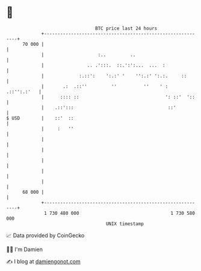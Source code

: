 * 👋

#+begin_example
                                    BTC price last 24 hours                    
                +------------------------------------------------------------+ 
         70 000 |                                                            | 
                |                    :..         ..                          | 
                |                .. .':::.  ::.':':...  ...  :               | 
                |             :.::':    ':.:' '    '':.:' ':.:.     ::       | 
                |       .:  .::''         ''          ''    ' :  .::'':.:'   | 
                |      :::: ::                                ': ::'  '::    | 
                |    .::':::                                   ::'           | 
   $ USD        |    ::'  ::                                                 | 
                |     :   ''                                                 | 
                |                                                            | 
                |                                                            | 
                |                                                            | 
                |                                                            | 
                |                                                            | 
         68 000 |                                                            | 
                +------------------------------------------------------------+ 
                 1 730 480 000                                  1 730 580 000  
                                        UNIX timestamp                         
#+end_example
📈 Data provided by CoinGecko

🧑‍💻 I'm Damien

✍️ I blog at [[https://www.damiengonot.com][damiengonot.com]]
